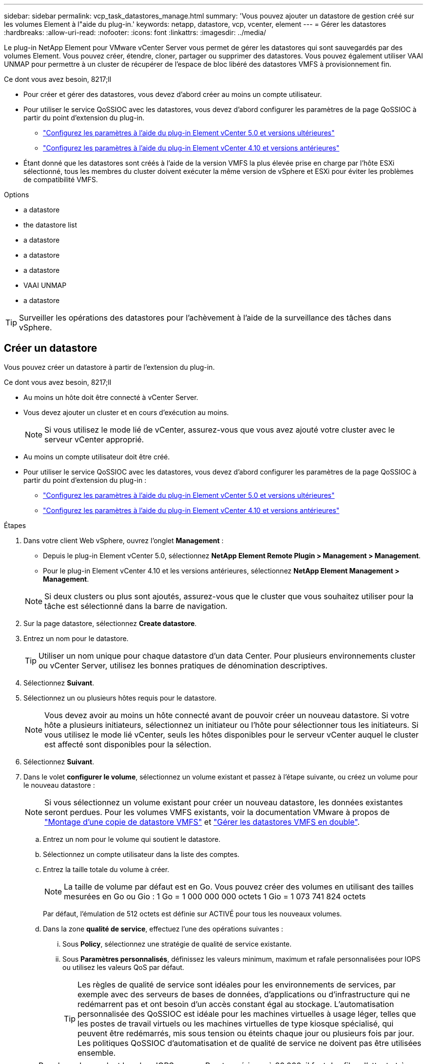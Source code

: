---
sidebar: sidebar 
permalink: vcp_task_datastores_manage.html 
summary: 'Vous pouvez ajouter un datastore de gestion créé sur les volumes Element à l"aide du plug-in.' 
keywords: netapp, datastore, vcp, vcenter, element 
---
= Gérer les datastores
:hardbreaks:
:allow-uri-read: 
:nofooter: 
:icons: font
:linkattrs: 
:imagesdir: ../media/


[role="lead"]
Le plug-in NetApp Element pour VMware vCenter Server vous permet de gérer les datastores qui sont sauvegardés par des volumes Element. Vous pouvez créer, étendre, cloner, partager ou supprimer des datastores. Vous pouvez également utiliser VAAI UNMAP pour permettre à un cluster de récupérer de l'espace de bloc libéré des datastores VMFS à provisionnement fin.

.Ce dont vous avez besoin, 8217;ll
* Pour créer et gérer des datastores, vous devez d'abord créer au moins un compte utilisateur.
* Pour utiliser le service QoSSIOC avec les datastores, vous devez d'abord configurer les paramètres de la page QoSSIOC à partir du point d'extension du plug-in.
+
** link:vcp_task_getstarted_5_0.html#configure-qossioc-settings-using-the-plug-in["Configurez les paramètres à l'aide du plug-in Element vCenter 5.0 et versions ultérieures"]
** link:vcp_task_getstarted.html#configure-qossioc-settings-using-the-plug-in["Configurez les paramètres à l'aide du plug-in Element vCenter 4.10 et versions antérieures"]


* Étant donné que les datastores sont créés à l'aide de la version VMFS la plus élevée prise en charge par l'hôte ESXi sélectionné, tous les membres du cluster doivent exécuter la même version de vSphere et ESXi pour éviter les problèmes de compatibilité VMFS.


.Options
*  a datastore
*  the datastore list
*  a datastore
*  a datastore
*  a datastore
*  VAAI UNMAP
*  a datastore



TIP: Surveiller les opérations des datastores pour l'achèvement à l'aide de la surveillance des tâches dans vSphere.



== Créer un datastore

Vous pouvez créer un datastore à partir de l'extension du plug-in.

.Ce dont vous avez besoin, 8217;ll
* Au moins un hôte doit être connecté à vCenter Server.
* Vous devez ajouter un cluster et en cours d'exécution au moins.
+

NOTE: Si vous utilisez le mode lié de vCenter, assurez-vous que vous avez ajouté votre cluster avec le serveur vCenter approprié.

* Au moins un compte utilisateur doit être créé.
* Pour utiliser le service QoSSIOC avec les datastores, vous devez d'abord configurer les paramètres de la page QoSSIOC à partir du point d'extension du plug-in :
+
** link:vcp_task_getstarted_5_0.html#configure-qossioc-settings-using-the-plug-in["Configurez les paramètres à l'aide du plug-in Element vCenter 5.0 et versions ultérieures"]
** link:vcp_task_getstarted.html#configure-qossioc-settings-using-the-plug-in["Configurez les paramètres à l'aide du plug-in Element vCenter 4.10 et versions antérieures"]




.Étapes
. Dans votre client Web vSphere, ouvrez l'onglet *Management* :
+
** Depuis le plug-in Element vCenter 5.0, sélectionnez *NetApp Element Remote Plugin > Management > Management*.
** Pour le plug-in Element vCenter 4.10 et les versions antérieures, sélectionnez *NetApp Element Management > Management*.


+

NOTE: Si deux clusters ou plus sont ajoutés, assurez-vous que le cluster que vous souhaitez utiliser pour la tâche est sélectionné dans la barre de navigation.

. Sur la page datastore, sélectionnez *Create datastore*.
. Entrez un nom pour le datastore.
+

TIP: Utiliser un nom unique pour chaque datastore d'un data Center. Pour plusieurs environnements cluster ou vCenter Server, utilisez les bonnes pratiques de dénomination descriptives.

. Sélectionnez *Suivant*.
. Sélectionnez un ou plusieurs hôtes requis pour le datastore.
+

NOTE: Vous devez avoir au moins un hôte connecté avant de pouvoir créer un nouveau datastore. Si votre hôte a plusieurs initiateurs, sélectionnez un initiateur ou l'hôte pour sélectionner tous les initiateurs. Si vous utilisez le mode lié vCenter, seuls les hôtes disponibles pour le serveur vCenter auquel le cluster est affecté sont disponibles pour la sélection.

. Sélectionnez *Suivant*.
. Dans le volet *configurer le volume*, sélectionnez un volume existant et passez à l'étape suivante, ou créez un volume pour le nouveau datastore :
+

NOTE: Si vous sélectionnez un volume existant pour créer un nouveau datastore, les données existantes seront perdues. Pour les volumes VMFS existants, voir la documentation VMware à propos de https://docs.vmware.com/en/VMware-vSphere/6.7/com.vmware.vsphere.storage.doc/GUID-EEFEB765-A41F-4B6D-917C-BB9ABB80FC80.html["Montage d'une copie de datastore VMFS"^] et https://docs.vmware.com/en/VMware-vSphere/6.7/com.vmware.vsphere.storage.doc/GUID-EBAB0D5A-3C77-4A9B-9884-3D4AD69E28DC.html["Gérer les datastores VMFS en double"^].

+
.. Entrez un nom pour le volume qui soutient le datastore.
.. Sélectionnez un compte utilisateur dans la liste des comptes.
.. Entrez la taille totale du volume à créer.
+

NOTE: La taille de volume par défaut est en Go. Vous pouvez créer des volumes en utilisant des tailles mesurées en Go ou Gio : 1 Go = 1 000 000 000 octets 1 Gio = 1 073 741 824 octets

+
Par défaut, l'émulation de 512 octets est définie sur ACTIVÉ pour tous les nouveaux volumes.

.. Dans la zone *qualité de service*, effectuez l'une des opérations suivantes :
+
... Sous *Policy*, sélectionnez une stratégie de qualité de service existante.
... Sous *Paramètres personnalisés*, définissez les valeurs minimum, maximum et rafale personnalisées pour IOPS ou utilisez les valeurs QoS par défaut.
+

TIP: Les règles de qualité de service sont idéales pour les environnements de services, par exemple avec des serveurs de bases de données, d'applications ou d'infrastructure qui ne redémarrent pas et ont besoin d'un accès constant égal au stockage. L'automatisation personnalisée des QoSSIOC est idéale pour les machines virtuelles à usage léger, telles que les postes de travail virtuels ou les machines virtuelles de type kiosque spécialisé, qui peuvent être redémarrés, mis sous tension ou éteints chaque jour ou plusieurs fois par jour. Les politiques QoSSIOC d'automatisation et de qualité de service ne doivent pas être utilisées ensemble.

+

TIP: Pour les volumes dont la valeur IOPS max ou Burst supérieure à 20,000, il faut des files d'attente très poussées ou plusieurs sessions pour atteindre ce niveau d'IOPS sur un seul volume.





. Sélectionnez *Suivant*.
. Configurez le type d'autorisation pour l'accès hôte en choisissant l'une des options suivantes :
+
** *Utiliser le groupe d'accès de volume* : sélectionnez cette option pour limiter explicitement les initiateurs qui peuvent voir les volumes.
** *Utiliser CHAP* : sélectionnez cette option pour un accès sécurisé basé sur un secret sans limite pour les initiateurs.


. Sélectionnez *Suivant*.
. Si vous avez sélectionné *utiliser le groupe d'accès au volume*, configurez les groupes d'accès au volume pour les hôtes sélectionnés.
+
Les groupes d'accès aux volumes répertoriés dans *requis par les initiateurs sélectionnés* sont déjà associés à un ou plusieurs des initiateurs hôtes sélectionnés lors d'une étape précédente

+
.. Sélectionnez des groupes d'accès de volume supplémentaires ou créez-en de nouveaux à associer aux initiateurs disponibles :
+
*** *Disponible* : autres options de groupe d'accès aux volumes dans le cluster.
*** *Créer un nouveau groupe d'accès* : saisissez le nom du nouveau groupe d'accès et sélectionnez *Ajouter*.


.. Sélectionnez *Suivant*.
.. Dans le volet *Configure Hostss' Access*, associez les initiateurs hôtes disponibles (IQN ou WWPN) aux groupes d'accès aux volumes sélectionnés dans le volet précédent. Si un initiateur hôte est déjà associé à un groupe d'accès de volume, le champ est en lecture seule pour cet initiateur. Si un initiateur hôte ne possède pas d'association de groupe d'accès de volume, sélectionnez une option dans la liste en regard de l'initiateur.
.. Sélectionnez *Suivant*.


. Si vous souhaitez activer l'automatisation QoSSIOC, cochez *Activer QoS et SIOC*, puis configurez les paramètres QoSSIOC.
+
--

TIP: Si vous utilisez des politiques QoS, n'activez pas QoSSIOC. QoSSIOC remplacera et ajuste les valeurs QoS pour les paramètres QoS du volume.

Si le service QoSSIOC n'est pas disponible, vous devez d'abord configurer les paramètres QoSSIOC :

** link:vcp_task_getstarted_5_0.html#configure-qossioc-settings-using-the-plug-in["Configurez les paramètres à l'aide du plug-in Element vCenter 5.0 et versions ultérieures"]
** link:vcp_task_getstarted.html#configure-qossioc-settings-using-the-plug-in["Configurez les paramètres à l'aide du plug-in Element vCenter 4.10 et versions antérieures"]


--
+
.. Sélectionnez *Activer QoS & SIOC*.
.. Configurez le *facteur de rafale*.
+

NOTE: Le facteur de rafale est un multiple du paramètre SIOC (IOPS limit) pour le VMDK. Si vous modifiez la valeur par défaut, veillez à utiliser une valeur de facteur de rafale qui ne dépassera pas la limite maximale de rafale pour un volume Element lorsque la valeur du facteur de rafale est multipliée par la limite d'IOPS d'un VMDK.

.. (Facultatif) sélectionnez *remplacer la QoS par défaut* et configurez les paramètres.
+

NOTE: Si le paramètre remplacer QoS par défaut est désactivé pour le datastore, les valeurs partages et limite IOPS sont automatiquement définies en fonction des paramètres SIOC par défaut de chaque VM.

+

TIP: Ne personnalisez pas la limite de partage SIOC sans également personnaliser la limite IOPS SIOC.

+

TIP: Par défaut, les partages de disques SIOC maximum sont définis sur `Unlimited`. Dans un environnement d'ordinateur virtuel important tel que VDI, il peut en effet entraîner la surallocation du nombre d'IOPS maximum dans le cluster. Lorsque vous activez QoSSIOC, cochez toujours la case remplacer la QoS par défaut et définissez l'option limiter les IOPS sur quelque chose de raisonnable.



. Sélectionnez *Suivant*.
. Confirmez les sélections et cliquez sur *Terminer*.
. Pour afficher la progression de la tâche, utilisez surveillance des tâches dans vSphere. Si le datastore n'apparaît pas dans la liste, actualisez la vue.




== Afficher la liste des datastores

Vous pouvez afficher les datastores disponibles sur la page datastores à partir du point d'extension du plug-in.

. Dans votre client Web vSphere, ouvrez l'onglet *Management* :
+
** Depuis le plug-in Element vCenter 5.0, sélectionnez *NetApp Element Remote Plugin > Management > Management*.
** Pour le plug-in Element vCenter 4.10 et les versions antérieures, sélectionnez *NetApp Element Management > Management*.


+

NOTE: Si deux clusters ou plus sont ajoutés, sélectionnez le cluster à utiliser dans la barre de navigation.

. Consultez la liste des datastores.
+

NOTE: Les datastores couvrant plusieurs volumes (datastores mixtes) ne sont pas répertoriés Les vues des datastores affichent uniquement les datastores disponibles sur les hôtes ESXi du cluster NetApp Element sélectionné.

. Passez en revue les informations suivantes :
+
** *Nom* : nom attribué au datastore.
** *Nom(s) d'hôte* : adresse de chaque périphérique hôte associé.
** *Statut* : les valeurs possibles `Accessible` ou `Inaccessible` Indiquez si le datastore est actuellement connecté à vSphere.
** *Type* : type de datastore du système de fichiers VMware.
** *Nom du volume* : nom attribué au volume associé.
** *Volume NAA* : identificateur de périphérique SCSI unique au niveau global pour le volume associé au format étendu agréé NAA IEEE.
** *Capacité totale (Go)* : capacité formatée totale du datastore.
** *Capacité libre (Go)* : espace disponible pour le datastore.
** *QoSSIOC Automation* : indique si l'automatisation QoSSIOC est activée ou non. Valeurs possibles :
+
*** `Enabled`: QoSSIOC est activé.
*** `Disabled`: QoSSIOC n'est pas activé.
*** `Max Exceeded`: Volume Max QoS a dépassé la valeur limite spécifiée.








== Extension d'un datastore

Vous pouvez étendre un datastore pour augmenter la taille du volume à l'aide du point d'extension du plug-in. L'extension du datastore étend également le volume VMFS associé à ce datastore.

.Étapes
. Dans votre client Web vSphere, ouvrez l'onglet *Management* :
+
** Depuis le plug-in Element vCenter 5.0, sélectionnez *NetApp Element Remote Plugin > Management > Management*.
** Pour le plug-in Element vCenter 4.10 et les versions antérieures, sélectionnez *NetApp Element Management > Management*.


+

NOTE: Si deux clusters ou plus sont ajoutés, sélectionnez le cluster à utiliser dans la barre de navigation.

. Sur la page datastores, cochez la case correspondant au datastore à étendre.
. Sélectionnez *actions*.
. Dans le menu qui s'affiche, sélectionnez *prolonger*.
. Dans le champ Nouvelle taille de datastore, indiquez la taille requise pour le nouveau datastore et sélectionnez Go ou Gio.
+

NOTE: L'extension du datastore consomme la taille entière du volume. La nouvelle taille du datastore ne peut pas dépasser l'espace non provisionné disponible sur le cluster sélectionné ou la taille maximale du volume que le cluster autorise.

. Sélectionnez *OK*.
. Actualisez la page.




== Cloner un datastore

Vous pouvez cloner des datastores à l'aide du plug-in, qui inclut le montage du nouveau datastore sur le serveur ou le cluster ESXi souhaité. Vous pouvez nommer le clone du datastore et configurer ses paramètres QoSSIOC, volume, hôte et type d'autorisation.

Si des machines virtuelles se trouvent sur le datastore source, les machines virtuelles du datastore clone seront intégrées à l'inventaire avec de nouveaux noms.

La taille du volume du datastore de clones correspond à la taille du volume sur lequel est placé le datastore source. Par défaut, l'émulation de 512 octets est définie sur ACTIVÉ pour tous les nouveaux volumes.

.Ce dont vous avez besoin, 8217;ll
* Au moins un hôte doit être connecté à vCenter Server.
* Vous devez ajouter un cluster et en cours d'exécution au moins.
+

NOTE: Si vous utilisez le mode lié de vCenter, assurez-vous que vous avez ajouté votre cluster avec le serveur vCenter approprié.

* L'espace non provisionné disponible doit être égal ou supérieur à la taille du volume source.
* Au moins un compte utilisateur doit être créé.


.Étapes
. Dans votre client Web vSphere, ouvrez l'onglet *Management* :
+
** Depuis le plug-in Element vCenter 5.0, sélectionnez *NetApp Element Remote Plugin > Management > Management*.
** Pour le plug-in Element vCenter 4.10 et les versions antérieures, sélectionnez *NetApp Element Management > Management*.


+

NOTE: Si deux clusters ou plus sont ajoutés, sélectionnez le cluster à utiliser dans la barre de navigation.

. Sur la page *datastores*, cochez la case correspondant au datastore à cloner.
. Sélectionnez *actions*.
. Dans le menu qui s'affiche, sélectionnez *Clone*.
+

NOTE: Si vous tentez de cloner un datastore qui contient des machines virtuelles dont les disques associés ne se trouvent pas dans le datastore sélectionné, des copies des machines virtuelles du datastore cloné ne sont pas ajoutées à l'inventaire des machines virtuelles.

. Entrez un nom de datastore.
+

TIP: Utiliser un nom unique pour chaque datastore d'un data Center. Pour plusieurs environnements cluster ou vCenter Server, utilisez les bonnes pratiques de dénomination descriptives.

. Sélectionnez *Suivant*.
. Sélectionnez un ou plusieurs hôtes requis pour le datastore.
+

NOTE: Vous devez avoir au moins un hôte connecté avant de pouvoir créer un nouveau datastore. Si votre hôte a plusieurs initiateurs, sélectionnez un initiateur ou l'hôte pour sélectionner tous les initiateurs. Si vous utilisez le mode lié vCenter, seuls les hôtes disponibles pour le serveur vCenter auquel le cluster est affecté sont disponibles pour la sélection.

. Sélectionnez *Suivant*.
. Dans le volet *configurer le volume*, procédez comme suit :
+
.. Entrez un nom pour le nouveau volume NetApp Element qui sauvegarde le datastore de clones.
.. Sélectionnez un compte utilisateur dans la liste des comptes.
+

NOTE: Vous devez disposer d'au moins un compte utilisateur existant avant de pouvoir créer un volume.

.. Dans la zone *qualité de service*, effectuez l'une des opérations suivantes :
+
*** Sous *Policy*, sélectionnez une stratégie de qualité de service existante, si disponible.
*** Sous *Paramètres personnalisés*, définissez les valeurs minimum, maximum et rafale personnalisées pour IOPS ou utilisez les valeurs QoS par défaut.
+

TIP: Les règles de qualité de service sont idéales pour les environnements de services, par exemple avec des serveurs de bases de données, d'applications ou d'infrastructure qui ne redémarrent pas et ont besoin d'un accès constant égal au stockage. L'automatisation personnalisée des QoSSIOC est idéale pour les machines virtuelles à usage léger, telles que les postes de travail virtuels ou les machines virtuelles de type kiosque spécialisé, qui peuvent être redémarrés, mis sous tension ou éteints chaque jour ou plusieurs fois par jour. Les politiques QoSSIOC d'automatisation et de qualité de service ne doivent pas être utilisées ensemble.

+

TIP: Pour les volumes dont la valeur IOPS max ou Burst supérieure à 20,000, il faut des files d'attente très poussées ou plusieurs sessions pour atteindre ce niveau d'IOPS sur un seul volume.





. Sélectionnez *Suivant*.
. Configurez le type d'autorisation pour l'accès hôte en sélectionnant l'une des options suivantes :
+
** *Utiliser le groupe d'accès de volume* : sélectionnez cette option pour limiter explicitement les initiateurs qui peuvent voir les volumes.
** *Utiliser CHAP* : sélectionnez cette option pour un accès sécurisé basé sur un secret sans limite pour les initiateurs.


. Sélectionnez *Suivant*.
. Si vous avez sélectionné *utiliser le groupe d'accès au volume*, configurez les groupes d'accès au volume pour les hôtes sélectionnés.
+
Les groupes d'accès aux volumes répertoriés dans *requis par les initiateurs sélectionnés* sont déjà associés à un ou plusieurs des initiateurs hôtes sélectionnés lors d'une étape précédente.

+
.. Sélectionnez des groupes d'accès de volume supplémentaires ou créez-en de nouveaux à associer aux initiateurs disponibles :
+
*** *Disponible* : autres options de groupe d'accès aux volumes dans le cluster.
*** *Créer un nouveau groupe d'accès* : saisissez le nom du nouveau groupe d'accès et cliquez sur *Ajouter*.


.. Sélectionnez *Suivant*.
.. Dans le volet *Configure Hostss' Access*, associez les initiateurs hôtes disponibles (IQN ou WWPN) aux groupes d'accès aux volumes sélectionnés dans le volet précédent.
+
Si un initiateur hôte est déjà associé à un groupe d'accès de volume, le champ est en lecture seule pour cet initiateur. Si un initiateur hôte ne possède pas d'association de groupe d'accès de volume, sélectionnez une option dans la liste déroulante située à côté de l'initiateur.

.. Sélectionnez *Suivant*.


. Si vous souhaitez activer l'automatisation QoSSIOC, cochez la case *Activer QoS et SIOC*, puis configurez les paramètres QoSSIOC.
+
--

IMPORTANT: Si vous utilisez des politiques QoS, n'activez pas QoSSIOC. QoSSIOC remplacera et ajuste les valeurs QoS pour les paramètres QoS du volume.

Si le service QoSSIOC n'est pas disponible, vous devez d'abord configurer les paramètres sur la page QoSSIOC Settings à partir du point d'extension du plug-in :

** link:vcp_task_getstarted_5_0.html#configure-qossioc-settings-using-the-plug-in["Configurez les paramètres à l'aide du plug-in Element vCenter 5.0 et versions ultérieures"]
** link:vcp_task_getstarted.html#configure-qossioc-settings-using-the-plug-in["Configurez les paramètres à l'aide du plug-in Element vCenter 4.10 et versions antérieures"]


--
+
.. Sélectionnez *Activer QoS & SIOC*.
.. Configurez le *facteur de rafale*.
+

NOTE: Le facteur de rafale est un multiple du paramètre SIOC (IOPS limit) pour le VMDK. Si vous modifiez la valeur par défaut, veillez à utiliser une valeur de facteur de rafale qui ne dépassera pas la limite maximale de rafale pour un volume NetApp Element lorsque la valeur du facteur de rafale est multipliée par la limite d'IOPS d'un VMDK.

.. *Facultatif* : sélectionnez *remplacer la qualité de service par défaut* et configurez les paramètres.
+
Si le paramètre remplacer QoS par défaut est désactivé pour le datastore, les valeurs partages et limite IOPS sont automatiquement définies en fonction des paramètres SIOC par défaut de chaque VM.

+

TIP: Ne personnalisez pas la limite de partage SIOC sans également personnaliser la limite IOPS SIOC.

+

TIP: Par défaut, les partages de disques SIOC maximum sont définis sur `Unlimited`. Dans un environnement d'ordinateur virtuel important tel que VDI, il peut en effet entraîner la surallocation du nombre d'IOPS maximum dans le cluster. Lorsque vous activez QoSSIOC, cochez toujours la case remplacer la QoS par défaut et définissez l'option limiter les IOPS sur quelque chose de raisonnable.



. Sélectionnez *Suivant*.
. Confirmez les sélections et sélectionnez *Finish*.
. Actualisez la page.




== Partager un datastore

Vous pouvez partager un datastore avec un ou plusieurs hôtes à l'aide du point d'extension du plug-in.

Les datastores ne peuvent être partagés qu'entre les hôtes d'un même data Center.

.Ce dont vous avez besoin, 8217;ll
* Vous devez ajouter un cluster et en cours d'exécution au moins.
+

NOTE: Si vous utilisez le mode lié de vCenter, assurez-vous que vous avez ajouté votre cluster avec le serveur vCenter approprié.

* Il doit y avoir plusieurs hôtes sous le data Center sélectionné.


.Étapes
. Dans votre client Web vSphere, ouvrez l'onglet *Management* :
+
** Depuis le plug-in Element vCenter 5.0, sélectionnez *NetApp Element Remote Plugin > Management > Management*.
** Pour le plug-in Element vCenter 4.10 et les versions antérieures, sélectionnez *NetApp Element Management > Management*.


+

NOTE: Si deux clusters ou plus sont ajoutés, sélectionnez le cluster à utiliser dans la barre de navigation.

. Dans la page *datastores*, cochez la case correspondant au datastore que vous souhaitez partager.
. Sélectionnez *actions*.
. Dans le menu qui s'affiche, sélectionnez *partager*.
. Configurez le type d'autorisation pour l'accès hôte en sélectionnant l'une des options suivantes :
+
** *Utiliser le groupe d'accès de volume* : sélectionnez cette option pour limiter explicitement les initiateurs qui peuvent voir les volumes.
** *Utiliser CHAP* : sélectionnez cette option pour un accès sécurisé basé sur le secret sans limite pour les initiateurs.


. Sélectionnez *Suivant*.
. Sélectionnez un ou plusieurs hôtes requis pour le datastore.
+

NOTE: Vous devez avoir au moins un hôte connecté avant de pouvoir créer un nouveau datastore. Si votre hôte a plusieurs initiateurs, sélectionnez un initiateur ou tous les initiateurs en sélectionnant l'hôte. Si vous utilisez le mode lié vCenter, seuls les hôtes disponibles pour le serveur vCenter auquel le cluster est affecté sont disponibles pour la sélection.

. Sélectionnez *Suivant*.
. Si vous avez sélectionné utiliser *Groupe d'accès de volume*, configurez les groupes d'accès de volume pour les hôtes sélectionnés.
+
Les groupes d'accès aux volumes répertoriés dans *requis par les initiateurs sélectionnés* sont déjà associés à un ou plusieurs des initiateurs hôtes sélectionnés lors d'une étape précédente.

+
.. Sélectionnez des groupes d'accès de volume supplémentaires ou créez-en de nouveaux à associer aux initiateurs disponibles :
+
*** *Disponible* : autres options de groupe d'accès aux volumes dans le cluster.
*** *Créer un nouveau groupe d'accès* : saisissez le nom du nouveau groupe d'accès et cliquez sur *Ajouter*.


.. Sélectionnez *Suivant*.
.. Dans le volet *Configure Hostss' Access*, associez les initiateurs hôtes disponibles (IQN ou WWPN) aux groupes d'accès aux volumes sélectionnés dans le volet précédent.
+
Si un initiateur hôte est déjà associé à un groupe d'accès de volume, le champ est en lecture seule pour cet initiateur. Si un initiateur hôte ne possède pas d'association de groupe d'accès de volume, sélectionnez une option dans la liste déroulante située à côté de l'initiateur.



. Confirmez les sélections et sélectionnez *Finish*.
. Actualisez la page.




== Effectuer la commande VAAI UNMAP

Si vous souhaitez qu'un cluster récupère l'espace de bloc libéré des datastores VMFS5 à provisionnement fin, utilisez la fonctionnalité VAAI UNMAP.

.Ce dont vous avez besoin, 8217;ll
* Assurez-vous que le datastore que vous utilisez pour la tâche est VMFS5 ou antérieur. VAAI UNMAP n'est pas disponible pour VMFS6 car ESXi effectue la tâche automatiquement
* Assurez-vous que les paramètres du système hôte ESXi sont activés pour VAAI UNMAP :
+
`esxcli system settings advanced list -o/VMFS3/EnableBlockDelete`

+
La valeur entière doit être définie sur 1 pour activer.

* Si les paramètres du système hôte ESXi ne sont pas activés pour VAAI UNMAP, définissez la valeur entière sur 1 avec la commande suivante :
+
`esxcli system settings advanced set -i 1 -o /VMFS3/EnableBlockDelete`



.Étapes
. Dans votre client Web vSphere, ouvrez l'onglet *Management* :
+
** Depuis le plug-in Element vCenter 5.0, sélectionnez *NetApp Element Remote Plugin > Management > Management*.
** Pour le plug-in Element vCenter 4.10 et les versions antérieures, sélectionnez *NetApp Element Management > Management*.


+

NOTE: Si deux clusters ou plus sont ajoutés, sélectionnez le cluster à utiliser dans la barre de navigation.

. Sur la page *datastores*, cochez la case correspondant au datastore sur lequel vous souhaitez utiliser VAAI UNMAP.
. Dans le menu qui s'affiche, sélectionnez *actions*.
. Sélectionnez *VAAI Unmap*.
. Sélectionnez un hôte par nom ou par adresse IP.
. Entrez le nom d'utilisateur et le mot de passe de l'hôte.
. Confirmez les sélections et sélectionnez *OK*.




== Supprimer un datastore

Vous pouvez supprimer un datastore à l'aide du point d'extension du plug-in. Cette opération supprime définitivement tous les fichiers associés aux machines virtuelles du datastore que vous souhaitez supprimer. Le plug-in ne supprime pas les datastores contenant des machines virtuelles enregistrées.

. Dans votre client Web vSphere, ouvrez l'onglet *Management* :
+
** Depuis le plug-in Element vCenter 5.0, sélectionnez *NetApp Element Remote Plugin > Management > Management*.
** Pour le plug-in Element vCenter 4.10 et les versions antérieures, sélectionnez *NetApp Element Management > Management*.


+

NOTE: Si deux clusters ou plus sont ajoutés, sélectionnez le cluster à utiliser dans la barre de navigation.

. Dans la page *datastores*, cochez la case du datastore que vous souhaitez supprimer.
. Sélectionnez *actions*.
. Dans le menu qui s'affiche, sélectionnez *Supprimer*.
. (Facultatif) si vous souhaitez supprimer le volume NetApp Element associé au datastore, cochez la case *Supprimer le volume associé*.
+

NOTE: Vous pouvez également choisir de conserver le volume, puis de l'associer à un autre datastore.

. Sélectionnez *Oui*.




== Trouvez plus d'informations

* https://docs.netapp.com/us-en/hci/index.html["Documentation NetApp HCI"^]
* https://www.netapp.com/data-storage/solidfire/documentation["Page Ressources SolidFire et Element"^]

